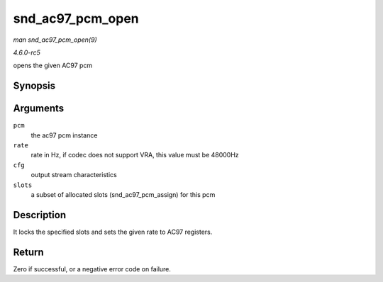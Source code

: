 .. -*- coding: utf-8; mode: rst -*-

.. _API-snd-ac97-pcm-open:

=================
snd_ac97_pcm_open
=================

*man snd_ac97_pcm_open(9)*

*4.6.0-rc5*

opens the given AC97 pcm


Synopsis
========

.. c:function:: int snd_ac97_pcm_open( struct ac97_pcm * pcm, unsigned int rate, enum ac97_pcm_cfg cfg, unsigned short slots )

Arguments
=========

``pcm``
    the ac97 pcm instance

``rate``
    rate in Hz, if codec does not support VRA, this value must be
    48000Hz

``cfg``
    output stream characteristics

``slots``
    a subset of allocated slots (snd_ac97_pcm_assign) for this pcm


Description
===========

It locks the specified slots and sets the given rate to AC97 registers.


Return
======

Zero if successful, or a negative error code on failure.


.. ------------------------------------------------------------------------------
.. This file was automatically converted from DocBook-XML with the dbxml
.. library (https://github.com/return42/sphkerneldoc). The origin XML comes
.. from the linux kernel, refer to:
..
.. * https://github.com/torvalds/linux/tree/master/Documentation/DocBook
.. ------------------------------------------------------------------------------
